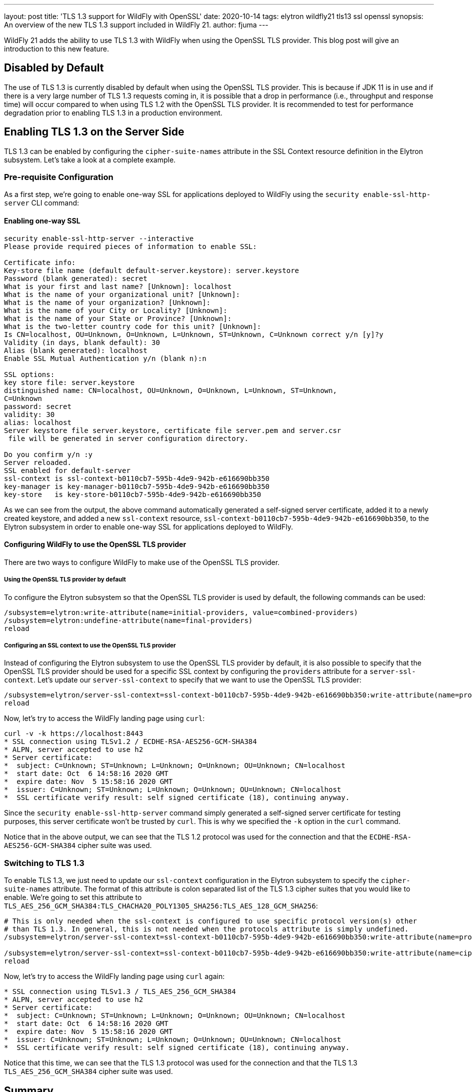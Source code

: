 ---
layout: post
title: 'TLS 1.3 support for WildFly with OpenSSL'
date: 2020-10-14
tags: elytron wildfly21 tls13 ssl openssl
synopsis: An overview of the new TLS 1.3 support included in WildFly 21.
author: fjuma
---

WildFly 21 adds the ability to use TLS 1.3 with WildFly when using the OpenSSL TLS provider.
This blog post will give an introduction to this new feature.

== Disabled by Default

The use of TLS 1.3 is currently disabled by default when using the OpenSSL TLS provider. This is because if
JDK 11 is in use and if there is a very large number of TLS 1.3 requests coming in, it is possible that a drop
in performance (i.e., throughput and response time) will occur compared to when using TLS 1.2 with the OpenSSL
TLS provider. It is recommended to test for performance degradation prior to enabling TLS 1.3 in a production
environment.

== Enabling TLS 1.3 on the Server Side

TLS 1.3 can be enabled by configuring the `cipher-suite-names` attribute in the SSL Context resource definition
in the Elytron subsystem. Let's take a look at a complete example.

=== Pre-requisite Configuration

As a first step, we're going to enable one-way SSL for applications deployed to WildFly using the
`security enable-ssl-http-server` CLI command:

==== Enabling one-way SSL

[source,shell]
----
security enable-ssl-http-server --interactive
Please provide required pieces of information to enable SSL:

Certificate info:
Key-store file name (default default-server.keystore): server.keystore
Password (blank generated): secret
What is your first and last name? [Unknown]: localhost
What is the name of your organizational unit? [Unknown]:
What is the name of your organization? [Unknown]:
What is the name of your City or Locality? [Unknown]:
What is the name of your State or Province? [Unknown]:
What is the two-letter country code for this unit? [Unknown]:
Is CN=localhost, OU=Unknown, O=Unknown, L=Unknown, ST=Unknown, C=Unknown correct y/n [y]?y
Validity (in days, blank default): 30
Alias (blank generated): localhost
Enable SSL Mutual Authentication y/n (blank n):n

SSL options:
key store file: server.keystore
distinguished name: CN=localhost, OU=Unknown, O=Unknown, L=Unknown, ST=Unknown,
C=Unknown
password: secret
validity: 30
alias: localhost
Server keystore file server.keystore, certificate file server.pem and server.csr
 file will be generated in server configuration directory.

Do you confirm y/n :y
Server reloaded.
SSL enabled for default-server
ssl-context is ssl-context-b0110cb7-595b-4de9-942b-e616690bb350
key-manager is key-manager-b0110cb7-595b-4de9-942b-e616690bb350
key-store   is key-store-b0110cb7-595b-4de9-942b-e616690bb350
----

As we can see from the output, the above command automatically generated a self-signed server certificate, added it to a
newly created keystore, and added a new `ssl-context` resource, `ssl-context-b0110cb7-595b-4de9-942b-e616690bb350`, to
the Elytron subsystem in order to enable one-way SSL for applications deployed to WildFly.

==== Configuring WildFly to use the OpenSSL TLS provider

There are two ways to configure WildFly to make use of the OpenSSL TLS provider.

===== Using the OpenSSL TLS provider by default

To configure the Elytron subsystem so that the OpenSSL TLS provider is used by default, the following commands can be used:

[source,shell]
----
/subsystem=elytron:write-attribute(name=initial-providers, value=combined-providers)
/subsystem=elytron:undefine-attribute(name=final-providers)
reload
----

===== Configuring an SSL context to use the OpenSSL TLS provider

Instead of configuring the Elytron subsystem to use the OpenSSL TLS provider by default, it is also possible
to specify that the OpenSSL TLS provider should be used for a specific SSL context by configuring the `providers`
attribute for a `server-ssl-context`. Let's update our `server-ssl-context` to specify that we want to use the
OpenSSL TLS provider:

[source,shell]
----
/subsystem=elytron/server-ssl-context=ssl-context-b0110cb7-595b-4de9-942b-e616690bb350:write-attribute(name=providers,value=openssl)
reload
----

Now, let's try to access the WildFly landing page using `curl`:

[source,shell]
----
curl -v -k https://localhost:8443
* SSL connection using TLSv1.2 / ECDHE-RSA-AES256-GCM-SHA384
* ALPN, server accepted to use h2
* Server certificate:
*  subject: C=Unknown; ST=Unknown; L=Unknown; O=Unknown; OU=Unknown; CN=localhost
*  start date: Oct  6 14:58:16 2020 GMT
*  expire date: Nov  5 15:58:16 2020 GMT
*  issuer: C=Unknown; ST=Unknown; L=Unknown; O=Unknown; OU=Unknown; CN=localhost
*  SSL certificate verify result: self signed certificate (18), continuing anyway.
----

Since the `security enable-ssl-http-server` command simply generated a self-signed server certificate for
testing purposes, this server certificate won't be trusted by `curl`. This is why we specified the `-k` option
in the `curl` command.

Notice that in the above output, we can see that the TLS 1.2 protocol was used for the connection
and that the `ECDHE-RSA-AES256-GCM-SHA384` cipher suite was used.

=== Switching to TLS 1.3

To enable TLS 1.3, we just need to update our `ssl-context` configuration in the Elytron subsystem to specify the
`cipher-suite-names` attribute. The format of this attribute is colon separated list of the TLS 1.3 cipher suites
that you would like to enable. We're going to set this attribute to `TLS_AES_256_GCM_SHA384:TLS_CHACHA20_POLY1305_SHA256:TLS_AES_128_GCM_SHA256`:

[source,shell]
----
# This is only needed when the ssl-context is configured to use specific protocol version(s) other
# than TLS 1.3. In general, this is not needed when the protocols attribute is simply undefined.
/subsystem=elytron/server-ssl-context=ssl-context-b0110cb7-595b-4de9-942b-e616690bb350:write-attribute(name=protocols,value=[TLSv1.3])

/subsystem=elytron/server-ssl-context=ssl-context-b0110cb7-595b-4de9-942b-e616690bb350:write-attribute(name=cipher-suite-names,value=TLS_AES_256_GCM_SHA384:TLS_CHACHA20_POLY1305_SHA256:TLS_AES_128_GCM_SHA256)
reload
----

Now, let's try to access the WildFly landing page using `curl` again:

[source,shell]
----
* SSL connection using TLSv1.3 / TLS_AES_256_GCM_SHA384
* ALPN, server accepted to use h2
* Server certificate:
*  subject: C=Unknown; ST=Unknown; L=Unknown; O=Unknown; OU=Unknown; CN=localhost
*  start date: Oct  6 14:58:16 2020 GMT
*  expire date: Nov  5 15:58:16 2020 GMT
*  issuer: C=Unknown; ST=Unknown; L=Unknown; O=Unknown; OU=Unknown; CN=localhost
*  SSL certificate verify result: self signed certificate (18), continuing anyway.
----

Notice that this time, we can see that the TLS 1.3 protocol was used for the connection and that the TLS 1.3
`TLS_AES_256_GCM_SHA384` cipher suite was used.

== Summary

This blog post has given an overview on how TLS 1.3 can be used with WildFly with the OpenSSL TLS provider.
For more details, take a look at the https://github.com/wildfly/wildfly/blob/master/docs/src/main/asciidoc/_elytron/OpenSSL.adoc[documentation].
